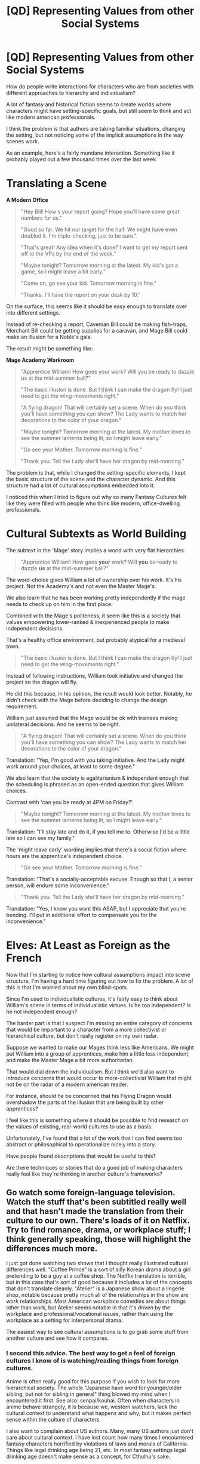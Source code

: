 #+TITLE: [QD] Representing Values from other Social Systems

* [QD] Representing Values from other Social Systems
:PROPERTIES:
:Author: FishNetwork
:Score: 33
:DateUnix: 1451602563.0
:DateShort: 2016-Jan-01
:END:
How do people write interactions for characters who are from societies with different approaches to hierarchy and individualism?

A lot of fantasy and historical fiction seems to create worlds where characters might have setting-specific goals, but still seem to think and act like modern american professionals.

I think the problem is that authors are taking familiar situations, changing the setting, but not noticing some of the implicit assumptions in the way scenes work.

As an example, here's a fairly mundane interaction. Something like it probably played out a few thousand times over the last week.

* Translating a Scene
  :PROPERTIES:
  :CUSTOM_ID: translating-a-scene
  :END:
*A Modern Office*

#+begin_quote
  "Hey Bill! How's your report going? Hope you'll have some great numbers for us."

  "Good so far. We hit our target for the half. We might have even doubled it. I'm triple-checking, just to be sure."

  "That's great! Any idea when it's done? I want to get my report sent off to the VPs by the end of the week."

  "Maybe tonight? Tomorrow morning at the latest. My kid's got a game, so I might leave a bit early."

  "Come on, go see your kid. Tomorrow morning is fine."

  "Thanks. I'll have the report on your desk by 10."
#+end_quote

On the surface, this seems like it should be easy enough to translate over into different settings.

Instead of re-checking a report, Caveman Bill could be making fish-traps, Merchant Bill could be getting supplies for a caravan, and Mage Bill could make an illusion for a Noble's gala.

The result might be something like:

*Mage Academy Workroom*

#+begin_quote
  "Apprentice William! How goes your work? Will you be ready to dazzle us at the mid-summer ball?"

  "The basic illusion is done. But I think I can make the dragon fly! I just need to get the wing-movements right."

  "A flying dragon! That will certainly set a scene. When do you think you'll have something you can show? The Lady wants to match her decorations to the color of your dragon."

  "Maybe tonight? Tomorrow morning at the latest. My mother loves to see the summer lanterns being lit, so I might leave early."

  "Go see your Mother. Tomorrow morning is fine."

  "Thank you. Tell the Lady she'll have her dragon by mid-morning."
#+end_quote

The problem is that, while I changed the setting-specific elements, I kept the basic structure of the scene and the character dynamic. And this structure had a lot of cultural assumptions embedded into it.

I noticed this when I tried to figure out why so many Fantasy Cultures felt like they were filled with people who think like modern, office-dwelling professionals.

* Cultural Subtexts as World Building
  :PROPERTIES:
  :CUSTOM_ID: cultural-subtexts-as-world-building
  :END:
The subtext in the 'Mage' story implies a world with very flat hierarchies.

#+begin_quote
  "Apprentice William! How goes *your* work? Will *you* be ready to dazzle *us* at the mid-summer ball?"
#+end_quote

The word-choice gives William a lot of ownership over his work. It's his project. Not the Academy's and not even the Master Mage's.

We also learn that he has been working pretty independently if the mage needs to check up on him in the first place.

Combined with the Mage's politeness, it seem like this is a society that values empowering lower-ranked & inexperienced people to make independent decisions.

That's a healthy office environment, but probably atypical for a medieval town.

#+begin_quote
  "The basic illusion is done. But I think I can make the dragon fly! I just need to get the wing-movements right."
#+end_quote

Instead of following instructions, William took initiative and changed the project so the dragon will fly.

He did this because, in his opinion, the result would look better. Notably, he didn't check with the Mage before deciding to change the design requirement.

William just assumed that the Mage would be ok with trainees making unilateral decisions. And he seems to be right.

#+begin_quote
  "A flying dragon! That will certainly set a scene. When do you think you'll have something you can show? The Lady wants to match her decorations to the color of your dragon."
#+end_quote

Translation: "Yep, I'm good with you taking initiative. And the Lady might work around your choices, at least to some degree."

We also learn that the society is egalitarianism & independent enough that the scheduling is phrased as an open-ended question that gives William choices.

Contrast with 'can you be ready at 4PM on Friday?'.

#+begin_quote
  "Maybe tonight? Tomorrow morning at the latest. My mother loves to see the summer lanterns being lit, so I might leave early."
#+end_quote

Translation: "I'll stay late and do it, if you tell me to. Otherwise I'd be a little late so I can see my family."

The 'might leave early' wording implies that there's a social fiction where hours are the apprentice's independent choice.

#+begin_quote
  "Go see your Mother. Tomorrow morning is fine."
#+end_quote

Translation: "That's a socially-acceptable excuse. Enough so that I, a senior person, will endure some inconvenience."

#+begin_quote
  "Thank you. Tell the Lady she'll have her dragon by mid-morning."
#+end_quote

Translation: "Yes, I know you want this ASAP, but I appreciate that you're bending. I'll put in additional effort to compensate you for the inconvenience."

* Elves: At Least as Foreign as the French
  :PROPERTIES:
  :CUSTOM_ID: elves-at-least-as-foreign-as-the-french
  :END:
Now that I'm starting to notice how cultural assumptions impact into scene structure, I'm having a hard time figuring out how to fix the problem. A lot of this is that I'm worried about my own blind-spots.

Since I'm used to individualistic cultures, it's fairly easy to think about William's scene in terms of individualistic virtues. Is he too independent? Is he not independent enough?

The harder part is that I suspect I'm missing an entire category of concerns that would be important to a character from a more collectivist or hierarchical culture, but don't really register on my own radar.

Suppose we wanted to make our Mages think less like Americans. We might put William into a group of apprentices, make him a little less independent, and make the Master Mage a bit more authoritarian.

That would dial down the individualism. But I think we'd also want to introduce concerns that would occur to more-collectivist William that might not be on the radar of a modern american reader.

For instance, should he be concerned that his Flying Dragon would overshadow the parts of the illusion that are being built by other apprentices?

I feel like this is something where it should be possible to find research on the values of existing, real-world cultures to use as a basis.

Unfortunately, I've found that a lot of the work that I can find seems too abstract or philosophical to operationalize nicely into a story.

Have people found descriptions that would be useful to this?

Are there techniques or stories that do a good job of making characters really feel like they're thinking in another culture's frameworks?


** Go watch some foreign-language television. Watch the stuff that's been subtitled really well and that hasn't made the translation from their culture to our own. There's loads of it on Netflix. Try to find romance, drama, or workplace stuff; I think generally speaking, those will highlight the differences much more.

I just got done watching two shows that I thought really illustrated cultural differences well. "Coffee Prince" is a sort of silly Korean drama about a girl pretending to be a guy at a coffee shop. The Netflix translation is terrible, but in this case that's sort of good because it includes a lot of the concepts that don't translate cleanly. "Atelier" is a Japanese show about a lingerie shop, notable because pretty much all of the relationships in the show are /work/ relationships. Most American workplace comedies are about things other than work, but Atelier seems notable in that it's /driven/ by the workplace and professional/vocational issues, rather than using the workplace as a setting for interpersonal drama.

The easiest way to see cultural assumptions is to go grab some stuff from another culture and see how it compares.
:PROPERTIES:
:Author: alexanderwales
:Score: 18
:DateUnix: 1451615012.0
:DateShort: 2016-Jan-01
:END:

*** I second this advice. The best way to get a feel of foreign cultures I know of is watching/reading things from foreign cultures.

Anime is often really good for this purpose if you wish to look for more hierarchical society. The whole "Japanese have word for younger/older sibling, but not for sibling in general" thing blowed my mind when I encountered it first. See also: senpai/kouhai. Often when characters in anime behave strangely, it is because we, western watchers, lack the cultural context to understand what happens and why, but it makes perfect sense within the culture of characters.

I also want to complain about US authors. Many, many US authors just don't care about cultural context. I have lost count how many times I encountered fantasy characters horrified by violations of laws and morals of California. Things like legal drinking age being 21, etc. In most fantasy settings legal drinking age doesn't make sense as a concept, for Cthulhu's sake.

The other way to pay more attention to cultural context is learning to notice your own cultural context. Paul Graham wrote an [[http://www.paulgraham.com/say.html][absolutely fantastic essay]] on doing this. I really recommend you to read it.
:PROPERTIES:
:Author: PlaneOfInfiniteCats
:Score: 6
:DateUnix: 1451650798.0
:DateShort: 2016-Jan-01
:END:

**** u/Tsegen:
#+begin_quote
  I second this advice. The best way to get a feel of foreign cultures I know of is watching/reading things from foreign cultures.
#+end_quote

Perhaps something from our past as well?

[[https://www.reddit.com/r/AskHistorians/comments/2aiobi/i_want_to_write_a_novel_in_medieval_austria_can/civjgv4][This]] great post tries to argue that, even in relatively recent times, the mores were /very/ different and that writing fantasy is superior to historical fiction since, unless you're truly immersed, you'll never really get the culture of even a recent civilization "right". I think the bit about "taking credit for things he didn't actually do but made decisions about" would fit with the above snips the OP posted.

The benefit with going with something older is that it's probably going to be in English. Depending on how popular the work is all of the secondary material and discussions will be in English too. Of course, this is probably true of something like..Greek works.

#+begin_quote
  In most fantasy settings legal drinking age doesn't make sense as a concept, for Cthulhu's sake.
#+end_quote

Partly the audience is to blame I imagine. The audience can tolerate the idea that all sorts of violence and butchery was acceptable, but certain things (rightly or wrongly) tweak their moral noses.
:PROPERTIES:
:Author: Tsegen
:Score: 5
:DateUnix: 1451718320.0
:DateShort: 2016-Jan-02
:END:


** I'm going to have to mull this over, but that's a very interesting point.

You might look for works that don't make these mistakes to "prime the pump".

In the /1632/ universe we get to see 20th century attitudes like these running into 17th century ones, and some of the authors produce scenes like these, and others seem to have thought through what you're talking about and you get entertaining misunderstandings... from both sides.

Glen Cook's "Wiz Biz" series has Wiz Zumwalt slapped down over and over again in the first book where he's expecting people to treat him like a peer and they... well... don't.
:PROPERTIES:
:Author: ArgentStonecutter
:Score: 9
:DateUnix: 1451603162.0
:DateShort: 2016-Jan-01
:END:


** u/deleted:
#+begin_quote
  Are there techniques or stories that do a good job of making characters really feel like they're thinking in another culture's frameworks?
#+end_quote

Ursula Le Guin books tend to be nice for it. She was an anthropologist: read anthropology. Also, travel.
:PROPERTIES:
:Score: 9
:DateUnix: 1451604238.0
:DateShort: 2016-Jan-01
:END:

*** Seconding Ursula Le Guin, her works are a great read in general but for cultural distinctions I'd really recommend Left Hand of Darkness which manages to include clear distinctions of class, race and gender. If you're up for an example from fanfic [[https://www.fanfiction.net/s/5398503/1/Embers][Embers]] by Vathara does a good job of handling the difficulties 4 values distinct cultures face when attempting to interact diplomatically, it also comes with some pretty useful discussion of the real world influences used as author's notes.
:PROPERTIES:
:Author: IllusoryIntelligence
:Score: 2
:DateUnix: 1452367408.0
:DateShort: 2016-Jan-09
:END:


** I have not seen anything like "Mage Academy Workroom," save Naruto fanfiction and similar that just plain gets their society wrong. I'm not sure this is actually hard to avoid. There are plenty of alt-society tropes in use everywhere.
:PROPERTIES:
:Author: Transfuturist
:Score: 3
:DateUnix: 1451615642.0
:DateShort: 2016-Jan-01
:END:


** Perhaps look closer to home? Think about how children are treated, or how women sometimes have to behave in offices. This is all really good stuff and I have to remember to incorporate it anyway.
:PROPERTIES:
:Author: MonstrousBird
:Score: 2
:DateUnix: 1451610295.0
:DateShort: 2016-Jan-01
:END:

